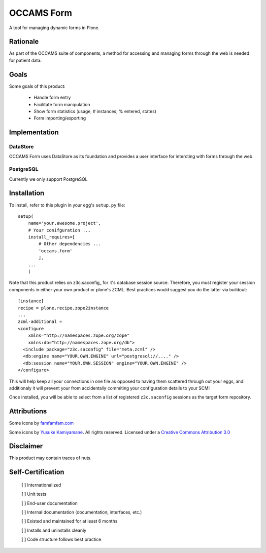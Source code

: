 ===========
OCCAMS Form
===========

A tool for managing dynamic forms in Plone.


---------
Rationale
---------

As part of the OCCAMS suite of components, a method for accessing and managing
forms through the web is needed for patient data.

-----
Goals
-----

Some goals of this product:

    * Handle form entry
    * Facilitate form manipulation
    * Show form statistics (usage, # instances, % entered, states)
    * Form importing/exporting

--------------
Implementation
--------------

DataStore
+++++++++

OCCAMS Form uses DataStore as its foundation and provides a user interface for
intercting with forms through the web.


PostgreSQL
++++++++++

Currently we only support PostgreSQL

------------
Installation
------------

To install, refer  to this plugin in your egg's ``setup.py`` file::

   setup(
       name='your.awesome.project',
       # Your conifguration ...
       install_requires=[
           # Other dependencies ...
           'occams.form'
           ],
       ...
       )


Note that this product relies on z3c.saconfig_ for it's database session
source. Therefore, you must register your session components in either your
own product or plone's ZCML. Best practices would suggest you do the latter
via buildout::

    [instance]
    recipe = plone.recipe.zope2instance
    ...
    zcml-additional =
    <configure
        xmlns="http://namespaces.zope.org/zope"
        xmlns:db="http://namespaces.zope.org/db">
      <include package="z3c.saconfig" file="meta.zcml" />
      <db:engine name="YOUR.OWN.ENGINE" url="postgresql://...." />
      <db:session name="YOUR.OWN.SESSION" engine="YOUR.OWN.ENGINE" />
    </configure>

This will help keep all your connections in one file as opposed to having them
scattered through out your eggs, and additionaly it will prevent your from
accidentally commiting your configuration details to your SCM!

Once installed, you will be able to select from a list of registered
``z3c.saconfig`` sessions as the target form repository.

.. z3c.saconfig: http://pypi.python.org/pypi/z3c.saconfig

------------
Attributions
------------

Some icons by `famfamfam.com`_

.. _famfamfam.com: http://www.famfamfam.com/lab/icons/silk/

Some icons by `Yusuke Kamiyamane`_. All rights reserved. Licensed under a `Creative Commons Attribution 3.0`_

.. _Yusuke Kamiyamane: http://p.yusukekamiyamane.com/
.. _Creative Commons Attribution 3.0: http://creativecommons.org/licenses/by/3.0/


----------
Disclaimer
----------

This product may contain traces of nuts.


------------------
Self-Certification
------------------

    [ ] Internationalized

    [ ] Unit tests

    [ ] End-user documentation

    [ ] Internal documentation (documentation, interfaces, etc.)

    [ ] Existed and maintained for at least 6 months

    [ ] Installs and uninstalls cleanly

    [ ] Code structure follows best practice
